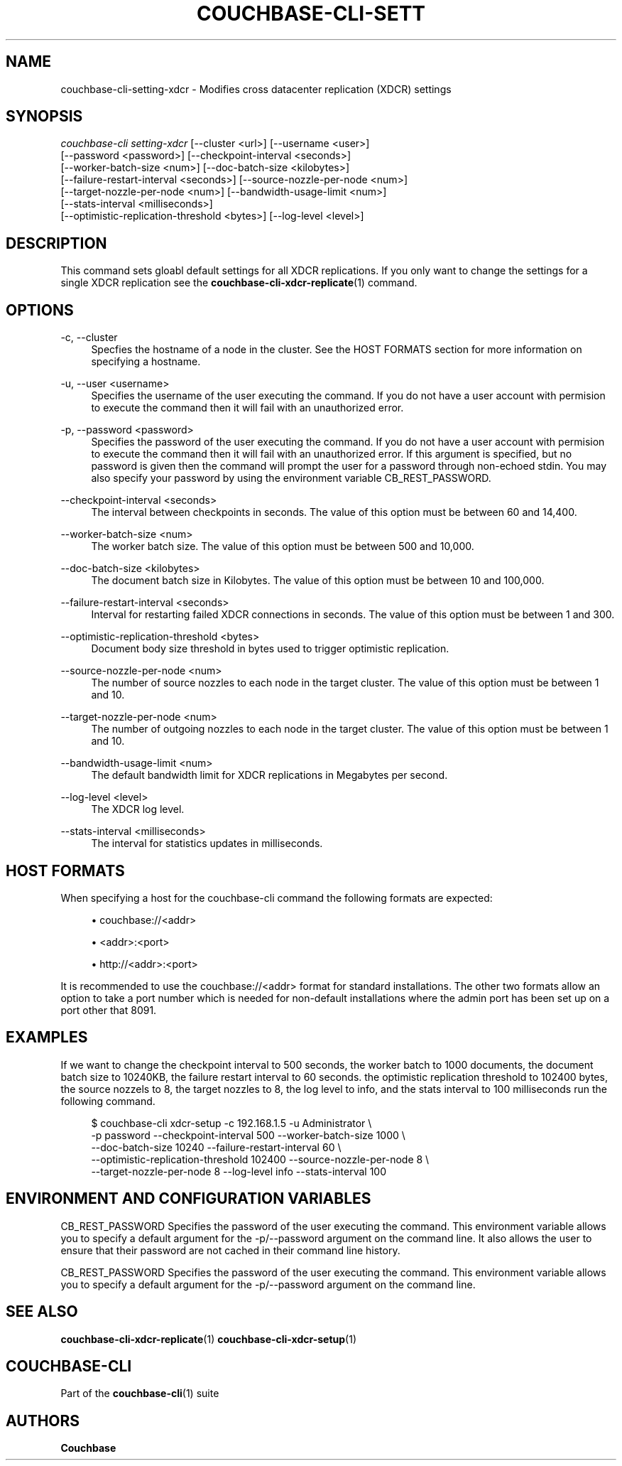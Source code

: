 '\" t
.\"     Title: couchbase-cli-setting-xdcr
.\"    Author: Couchbase
.\" Generator: DocBook XSL Stylesheets v1.78.1 <http://docbook.sf.net/>
.\"      Date: 09/07/2017
.\"    Manual: Couchbase CLI Manual
.\"    Source: Couchbase CLI 1.0.0
.\"  Language: English
.\"
.TH "COUCHBASE\-CLI\-SETT" "1" "09/07/2017" "Couchbase CLI 1\&.0\&.0" "Couchbase CLI Manual"
.\" -----------------------------------------------------------------
.\" * Define some portability stuff
.\" -----------------------------------------------------------------
.\" ~~~~~~~~~~~~~~~~~~~~~~~~~~~~~~~~~~~~~~~~~~~~~~~~~~~~~~~~~~~~~~~~~
.\" http://bugs.debian.org/507673
.\" http://lists.gnu.org/archive/html/groff/2009-02/msg00013.html
.\" ~~~~~~~~~~~~~~~~~~~~~~~~~~~~~~~~~~~~~~~~~~~~~~~~~~~~~~~~~~~~~~~~~
.ie \n(.g .ds Aq \(aq
.el       .ds Aq '
.\" -----------------------------------------------------------------
.\" * set default formatting
.\" -----------------------------------------------------------------
.\" disable hyphenation
.nh
.\" disable justification (adjust text to left margin only)
.ad l
.\" -----------------------------------------------------------------
.\" * MAIN CONTENT STARTS HERE *
.\" -----------------------------------------------------------------
.SH "NAME"
couchbase-cli-setting-xdcr \- Modifies cross datacenter replication (XDCR) settings
.SH "SYNOPSIS"
.sp
.nf
\fIcouchbase\-cli setting\-xdcr\fR [\-\-cluster <url>] [\-\-username <user>]
          [\-\-password <password>] [\-\-checkpoint\-interval <seconds>]
          [\-\-worker\-batch\-size <num>] [\-\-doc\-batch\-size <kilobytes>]
          [\-\-failure\-restart\-interval <seconds>] [\-\-source\-nozzle\-per\-node <num>]
          [\-\-target\-nozzle\-per\-node <num>] [\-\-bandwidth\-usage\-limit <num>]
          [\-\-stats\-interval <milliseconds>]
          [\-\-optimistic\-replication\-threshold <bytes>] [\-\-log\-level <level>]
.fi
.SH "DESCRIPTION"
.sp
This command sets gloabl default settings for all XDCR replications\&. If you only want to change the settings for a single XDCR replication see the \fBcouchbase-cli-xdcr-replicate\fR(1) command\&.
.SH "OPTIONS"
.PP
\-c, \-\-cluster
.RS 4
Specfies the hostname of a node in the cluster\&. See the HOST FORMATS section for more information on specifying a hostname\&.
.RE
.PP
\-u, \-\-user <username>
.RS 4
Specifies the username of the user executing the command\&. If you do not have a user account with permision to execute the command then it will fail with an unauthorized error\&.
.RE
.PP
\-p, \-\-password <password>
.RS 4
Specifies the password of the user executing the command\&. If you do not have a user account with permision to execute the command then it will fail with an unauthorized error\&. If this argument is specified, but no password is given then the command will prompt the user for a password through non\-echoed stdin\&. You may also specify your password by using the environment variable CB_REST_PASSWORD\&.
.RE
.PP
\-\-checkpoint\-interval <seconds>
.RS 4
The interval between checkpoints in seconds\&. The value of this option must be between 60 and 14,400\&.
.RE
.PP
\-\-worker\-batch\-size <num>
.RS 4
The worker batch size\&. The value of this option must be between 500 and 10,000\&.
.RE
.PP
\-\-doc\-batch\-size <kilobytes>
.RS 4
The document batch size in Kilobytes\&. The value of this option must be between 10 and 100,000\&.
.RE
.PP
\-\-failure\-restart\-interval <seconds>
.RS 4
Interval for restarting failed XDCR connections in seconds\&. The value of this option must be between 1 and 300\&.
.RE
.PP
\-\-optimistic\-replication\-threshold <bytes>
.RS 4
Document body size threshold in bytes used to trigger optimistic replication\&.
.RE
.PP
\-\-source\-nozzle\-per\-node <num>
.RS 4
The number of source nozzles to each node in the target cluster\&. The value of this option must be between 1 and 10\&.
.RE
.PP
\-\-target\-nozzle\-per\-node <num>
.RS 4
The number of outgoing nozzles to each node in the target cluster\&. The value of this option must be between 1 and 10\&.
.RE
.PP
\-\-bandwidth\-usage\-limit <num>
.RS 4
The default bandwidth limit for XDCR replications in Megabytes per second\&.
.RE
.PP
\-\-log\-level <level>
.RS 4
The XDCR log level\&.
.RE
.PP
\-\-stats\-interval <milliseconds>
.RS 4
The interval for statistics updates in milliseconds\&.
.RE
.SH "HOST FORMATS"
.sp
When specifying a host for the couchbase\-cli command the following formats are expected:
.sp
.RS 4
.ie n \{\
\h'-04'\(bu\h'+03'\c
.\}
.el \{\
.sp -1
.IP \(bu 2.3
.\}
couchbase://<addr>
.RE
.sp
.RS 4
.ie n \{\
\h'-04'\(bu\h'+03'\c
.\}
.el \{\
.sp -1
.IP \(bu 2.3
.\}
<addr>:<port>
.RE
.sp
.RS 4
.ie n \{\
\h'-04'\(bu\h'+03'\c
.\}
.el \{\
.sp -1
.IP \(bu 2.3
.\}
http://<addr>:<port>
.RE
.sp
It is recommended to use the couchbase://<addr> format for standard installations\&. The other two formats allow an option to take a port number which is needed for non\-default installations where the admin port has been set up on a port other that 8091\&.
.SH "EXAMPLES"
.sp
If we want to change the checkpoint interval to 500 seconds, the worker batch to 1000 documents, the document batch size to 10240KB, the failure restart interval to 60 seconds\&. the optimistic replication threshold to 102400 bytes, the source nozzels to 8, the target nozzles to 8, the log level to info, and the stats interval to 100 milliseconds run the following command\&.
.sp
.if n \{\
.RS 4
.\}
.nf
$ couchbase\-cli xdcr\-setup \-c 192\&.168\&.1\&.5 \-u Administrator \e
 \-p password \-\-checkpoint\-interval 500 \-\-worker\-batch\-size 1000 \e
 \-\-doc\-batch\-size 10240 \-\-failure\-restart\-interval 60 \e
 \-\-optimistic\-replication\-threshold 102400 \-\-source\-nozzle\-per\-node 8 \e
 \-\-target\-nozzle\-per\-node 8 \-\-log\-level info \-\-stats\-interval 100
.fi
.if n \{\
.RE
.\}
.SH "ENVIRONMENT AND CONFIGURATION VARIABLES"
.sp
CB_REST_PASSWORD Specifies the password of the user executing the command\&. This environment variable allows you to specify a default argument for the \-p/\-\-password argument on the command line\&. It also allows the user to ensure that their password are not cached in their command line history\&.
.sp
CB_REST_PASSWORD Specifies the password of the user executing the command\&. This environment variable allows you to specify a default argument for the \-p/\-\-password argument on the command line\&.
.SH "SEE ALSO"
.sp
\fBcouchbase-cli-xdcr-replicate\fR(1) \fBcouchbase-cli-xdcr-setup\fR(1)
.SH "COUCHBASE-CLI"
.sp
Part of the \fBcouchbase-cli\fR(1) suite
.SH "AUTHORS"
.PP
\fBCouchbase\fR

